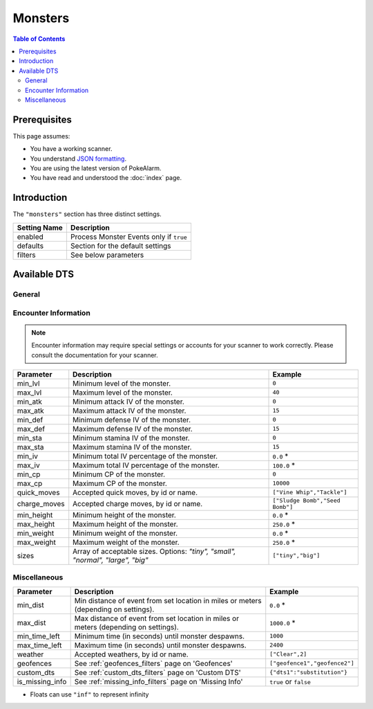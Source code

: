 Monsters
=====================================

.. contents:: Table of Contents
   :depth: 2
   :local:

Prerequisites
-------------------------------------

This page assumes:

+ You have a working scanner.
+ You understand
  `JSON formatting <https://www.w3schools.com/js/js_json_intro.asp>`_.
+ You are using the latest version of PokeAlarm.
+ You have read and understood the :doc:`index` page.

Introduction
-------------------------------------

The ``"monsters"`` section has three distinct settings.

+----------------------+-----------------------------------------------------------+
| Setting Name         | Description                                               |
+======================+===========================================================+
| enabled              | Process Monster Events only if ``true``                   |
+----------------------+-----------------------------------------------------------+
| defaults             | Section for the default settings                          |
+----------------------+-----------------------------------------------------------+
| filters              | See below parameters                                      |
+----------------------+-----------------------------------------------------------+


Available DTS
-------------------------------------

General
~~~~~~~~~~~~~~~~~~~~~~~~~~~~~~~~~~~~~

================= ================================================== ================================
Parameter         Description                                        Example
================= ================================================== ================================
monsters          Array of allowed monsters, by id or name.          ``["Bulbasaur","2",3]``
monsters_exclude  Array of excluded monsters, by id or name.         ``["Bulbasaur","2",3]``
form_ids          Array of allowed form ids for the monster.       ``[0,"1"]``
exclude_forms     Array of excluded forms, by id.                  ``[0,"1"]``
costume_ids       Array of allowed costume ids for the monster.    ``[0,"1"]``
exclude_costumes  Array of excluded costumes, by id.               ``[0,"1"]``
genders           Array of acceptable genders. Options: `"male",     ``["female"]``
                  "female", "neutral"`
rarity            Array of allowed rarities.                         ``["common", "uncommon", 3``
================= ================================================== ================================


Encounter Information
~~~~~~~~~~~~~~~~~~~~~~~~~~~~~~~~~~~~~

.. note::

    Encounter information may require special settings or accounts for your
    scanner to work correctly. Please consult the documentation for your
    scanner.

============== ================================================== ================================
Parameter      Description                                        Example
============== ================================================== ================================
min_lvl        Minimum level of the monster.                      ``0``
max_lvl        Maximum level of the monster.                      ``40``
min_atk        Minimum attack IV of the monster.                  ``0``
max_atk        Maximum attack IV of the monster.                  ``15``
min_def        Minimum defense IV of the monster.                 ``0``
max_def        Maximum defense IV of the monster.                 ``15``
min_sta        Minimum stamina IV of the monster.                 ``0``
max_sta        Maximum stamina IV of the monster.                 ``15``
min_iv         Minimum total IV percentage of the monster.        ``0.0`` *
max_iv         Maximum total IV percentage of the monster.        ``100.0`` *
min_cp         Minimum CP of the monster.                         ``0``
max_cp         Maximum CP of the monster.                         ``10000``
quick_moves    Accepted quick moves, by id or name.               ``["Vine Whip","Tackle"]``
charge_moves   Accepted charge moves, by id or name.              ``["Sludge Bomb","Seed Bomb"]``
min_height     Minimum height of the monster.                     ``0.0`` *
max_height     Maximum height of the monster.                     ``250.0`` *
min_weight     Minimum weight of the monster.                     ``0.0`` *
max_weight     Maximum weight of the monster.                     ``250.0`` *
sizes          Array of acceptable sizes. Options: `"tiny",       ``["tiny","big"]``
               "small", "normal", "large", "big"`
============== ================================================== ================================


Miscellaneous
~~~~~~~~~~~~~~~~~~~~~~~~~~~~~~~~~~~~~

=============== ====================================================== ==============================
Parameter       Description                                            Example
=============== ====================================================== ==============================
min_dist        Min distance of event from set location in miles       ``0.0`` *
                or meters (depending on settings).
max_dist        Max distance of event from set location in miles       ``1000.0`` *
                or meters (depending on settings).
min_time_left   Minimum time (in seconds) until monster despawns.      ``1000``
max_time_left   Maximum time (in seconds) until monster despawns.      ``2400``
weather         Accepted weathers, by id or name.                      ``["Clear",2]``
geofences       See :ref:`geofences_filters` page on 'Geofences'       ``["geofence1","geofence2"]``
custom_dts      See :ref:`custom_dts_filters` page on 'Custom DTS'     ``{"dts1":"substitution"}``
is_missing_info See :ref:`missing_info_filters` page on 'Missing Info' ``true`` or ``false``
=============== ====================================================== ==============================

+ Floats can use ``"inf"`` to represent infinity
